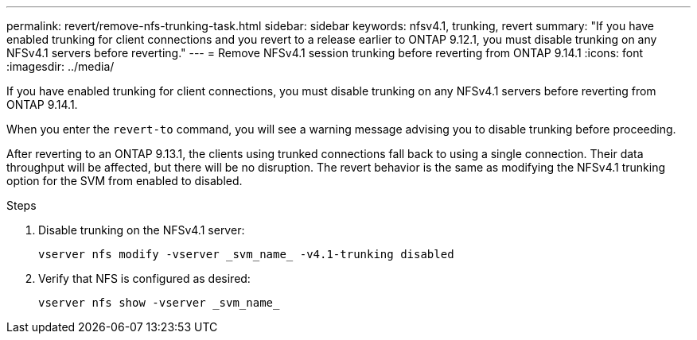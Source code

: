 ---
permalink: revert/remove-nfs-trunking-task.html
sidebar: sidebar
keywords: nfsv4.1, trunking, revert
summary: "If you have enabled trunking for client connections and you revert to a release earlier to ONTAP 9.12.1, you must disable trunking on any NFSv4.1 servers before reverting."
---
= Remove NFSv4.1 session trunking before reverting from ONTAP 9.14.1
:icons: font
:imagesdir: ../media/

[.lead]
If you have enabled trunking for client connections, you must disable trunking on any NFSv4.1 servers before reverting from ONTAP 9.14.1.

When you enter the `revert-to` command, you will see a warning message advising you to disable trunking before proceeding.

After reverting to an ONTAP 9.13.1, the clients using trunked connections fall back to using a single connection. Their data throughput will be affected, but there will be no disruption. The revert behavior is the same as modifying the NFSv4.1 trunking option for the SVM from enabled to disabled.

.Steps

. Disable trunking on the NFSv4.1 server:
+
[source,cli]
----
vserver nfs modify -vserver _svm_name_ -v4.1-trunking disabled
----

. Verify that NFS is configured as desired:
+
[source,cli]
----
vserver nfs show -vserver _svm_name_
----

// 2024 Nov 22, Jira 2563
// 2022 Dec 07, ONTAPDOC-551